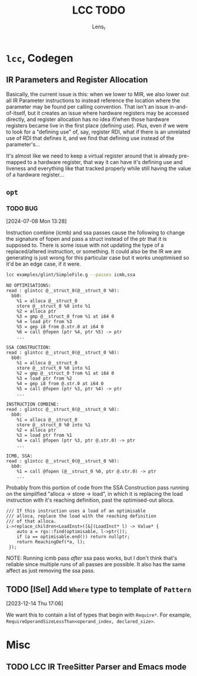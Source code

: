 #+title: LCC TODO
#+author: Lens_r

* ~lcc~, Codegen

** IR Parameters and Register Allocation

Basically, the current issue is this: when we lower to MIR, we also lower out all IR Parameter instructions to instead reference the location where the parameter may be found per calling convention. That isn't an issue in-and-of-itself, but it creates an issue where hardware registers may be accessed directly, and register allocation has no idea if/when those hardware registers became live in the first place (defining use). Plus, even if we were to look for a "defining use" of, say, register RDI, what if there is an unrelated use of RDI that defines it, and we find that defining use instead of the parameter's...

It's almost like we need to keep a virtual register around that is already pre-mapped to a hardware register, that way it can have it's defining use and liveness and everything like that tracked properly while still having the value of a hardware register...

** ~opt~

*** TODO BUG
[2024-07-08 Mon 13:28]

Instruction combine (icmb) and ssa passes cause the following to change the signature of fopen and pass a struct instead of the ptr that it is supposed to. There is some issue with not updating the type of a replaced/altered instruction, or something. It could also be the IR we are generating is just wrong for this particular case but it works unoptimised so it'd be an edge case, if it were.

#+begin_src sh
lcc examples/glint/SimpleFile.g --passes icmb,ssa
#+end_src

#+begin_example
NO OPTIMISATIONS:
read : glintcc @__struct_0(@__struct_0 %0):
  bb0:
    %1 = alloca @__struct_0
    store @__struct_0 %0 into %1
    %2 = alloca ptr
    %3 = gmp @__struct_0 from %1 at i64 0
    %4 = load ptr from %3
    %5 = gep i8 from @.str.0 at i64 0
    %6 = call @fopen (ptr %4, ptr %5) -> ptr
    ...

SSA CONSTRUCTION:
read : glintcc @__struct_0(@__struct_0 %0):
  bb0:
    %1 = alloca @__struct_0
    store @__struct_0 %0 into %1
    %2 = gmp @__struct_0 from %1 at i64 0
    %3 = load ptr from %2
    %4 = gep i8 from @.str.0 at i64 0
    %5 = call @fopen (ptr %3, ptr %4) -> ptr
    ...

INSTRUCTION COMBINE:
read : glintcc @__struct_0(@__struct_0 %0):
  bb0:
    %1 = alloca @__struct_0
    store @__struct_0 %0 into %1
    %2 = alloca ptr
    %3 = load ptr from %1
    %4 = call @fopen (ptr %3, ptr @.str.0) -> ptr
    ...

ICMB, SSA:
read : glintcc @__struct_0(@__struct_0 %0):
  bb0:
    %1 = call @fopen (@__struct_0 %0, ptr @.str.0) -> ptr
    ...
#+end_example

Probably from this portion of code from the SSA Construction pass running on the simplified "alloca -> store -> load", in which it is replacing the load instruction with it's reaching definition, past the optimised-out alloca.

#+begin_src c++
  /// If this instruction uses a load of an optimisable
  /// alloca, replace the load with the reaching definition
  /// of that alloca.
  i->replace_children<LoadInst>([&](LoadInst* l) -> Value* {
      auto a = rgs::find(optimisable, l->ptr());
      if (a == optimisable.end()) return nullptr;
      return ReachingDef(*a, l);
   });
#+end_src

NOTE: Running icmb pass /after/ ssa pass works, but I don't think that's reliable since multiple runs of all passes are possible. It also has the same affect as just removing the ssa pass.

** TODO [ISel] Add ~Where~ type to template of ~Pattern~
[2023-12-14 Thu 17:06]

We want this to contain a list of types that begin with ~Require*~.
For example, ~RequireOperandSizeLessThan<operand_index, declared_size>~.

* Misc

** TODO LCC IR TreeSitter Parser and Emacs mode
